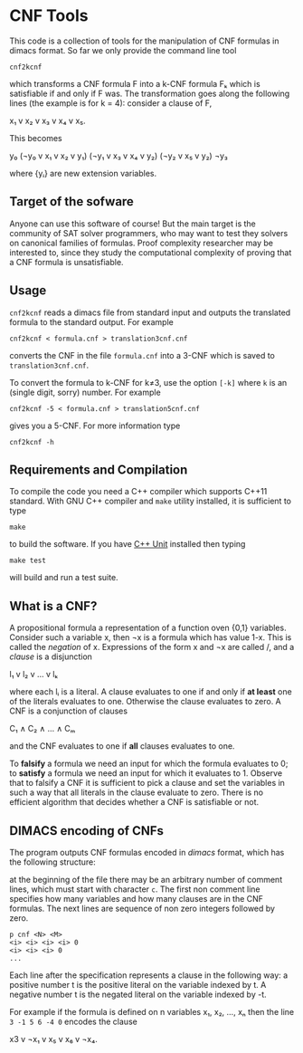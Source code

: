 
* CNF Tools

  This  code is  a collection  of tools  for the  manipulation of  CNF
  formulas in dimacs format.  So far  we only provide the command line
  tool

  =cnf2kcnf= 

  which transforms  a CNF formula F  into a k-CNF formula  Fₖ which is
  satisfiable if and only if F was.  The transformation goes along the
  following lines (the example is for k = 4): consider a clause of F,

  x₁ v x₂ v x₃ v x₄ v x₅.
                                                                   
  This becomes                                                         
                                                                   
  y₀                                                              
  (¬y₀ v x₁ v x₂ v y₁)                                       
  (¬y₁ v x₃ v x₄ v y₂)                                       
  (¬y₂ v x₅ v y₂)                                            
  ¬y₃                        

  where {yᵢ} are new extension variables.

** Target of the sofware

   Anyone can use this software of  course! But the main target is the
   community  of SAT  solver programmers,  who may  want to  test they
   solvers  on  canonical  families  of  formulas.   Proof  complexity
   researcher may be interested to, since they study the computational
   complexity of proving that a CNF formula is unsatisfiable.

** Usage

   =cnf2kcnf= reads a dimacs file  from standard input and outputs the
   translated formula to the standard output. For example

   : cnf2kcnf < formula.cnf > translation3cnf.cnf 
  
   converts the  CNF in the file  =formula.cnf= into a 3-CNF  which is
   saved to =translation3cnf.cnf=.

   To convert  the formula  to k-CNF  for k‌≠3,  use the  option =[-k]=
   where =k= is an (single digit, sorry) number. For example

   : cnf2kcnf -5 < formula.cnf > translation5cnf.cnf 

   gives you a 5-CNF. For more information type

   : cnf2kcnf -h

** Requirements and Compilation

   To compile  the code you need  a C++ compiler which  supports C++11
   standard.  With GNU  C++ compiler and =make=  utility installed, it
   is sufficient to type

   : make

   to build the software. If you have [[http://sourceforge.net/apps/mediawiki/cppunit/index.php][C++ Unit]] installed then typing 

   : make test

   will build and run a test suite.

** What is a CNF?

   A propositional formula a  representation of a function oven {0,1}
   variables. Consider such a variable  x, then ¬x is a formula
   which  has  value 1-x.  This  is  called  the /negation/  of  x.
   Expressions of the form x  and ¬x are called \literals/, and
   a /clause/ is a disjunction

   l₁ v l₂ v … v lₖ

   where each lᵢ is a literal. A clause evaluates to one if and only
   if *at  least* one of the  literals evaluates to  one. Otherwise the
   clause evaluates to zero.
   A CNF is a conjunction of clauses

   C₁ ∧ C₂ ∧ … ∧ Cₘ

   and the CNF evaluates to one if *all* clauses evaluates to one.

   To  *falsify* a  formula we  need an  input for  which the  formula
   evaluates to 0;  to *satisfy* a formula we need  an input for which
   it evaluates to 1.  Observe that  to falsify a CNF it is sufficient
   to pick  a clause  and set  the variables  in such  a way  that all
   literals in  the clause  evaluate to zero.   There is  no efficient
   algorithm that decides whether a CNF is satisfiable or not.

** DIMACS encoding of CNFs

   The program outputs CNF formulas  encoded in /dimacs/ format, which
   has the following structure:

   at the  beginning of the file  there may be an  arbitrary number of
   comment lines, which  must start with character =c=.  The first non
   comment line specifies how many  variables and how many clauses are
   in  the CNF  formulas.  The next  lines are  sequence  of non  zero
   integers followed by zero.
   : p cnf <N> <M>
   : <i> <i> <i> <i> 0
   : <i> <i> <i> 0
   : ...
   Each  line  after the  specification  represents  a clause  in  the
   following way:  a positive number t  is the positive literal on the
   variable indexed by t.  A negative  number t is the negated literal
   on  the variable  indexed by  -t.  

   For example if the formula is defined  on n variables x₁, x₂, …, xₙ
   then the line =3 -1 5 6 -4 0= encodes the clause 

   x3 v ¬x₁ v x₅ v x₆ v ¬x₄.
